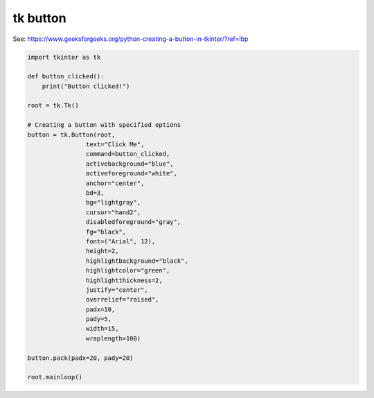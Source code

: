 ====================================================
tk button
====================================================

| See: https://www.geeksforgeeks.org/python-creating-a-button-in-tkinter/?ref=lbp


.. code-block:: python

    import tkinter as tk

    def button_clicked():
        print("Button clicked!")

    root = tk.Tk()

    # Creating a button with specified options
    button = tk.Button(root, 
                    text="Click Me", 
                    command=button_clicked,
                    activebackground="blue", 
                    activeforeground="white",
                    anchor="center",
                    bd=3,
                    bg="lightgray",
                    cursor="hand2",
                    disabledforeground="gray",
                    fg="black",
                    font=("Arial", 12),
                    height=2,
                    highlightbackground="black",
                    highlightcolor="green",
                    highlightthickness=2,
                    justify="center",
                    overrelief="raised",
                    padx=10,
                    pady=5,
                    width=15,
                    wraplength=100)

    button.pack(padx=20, pady=20)

    root.mainloop()
